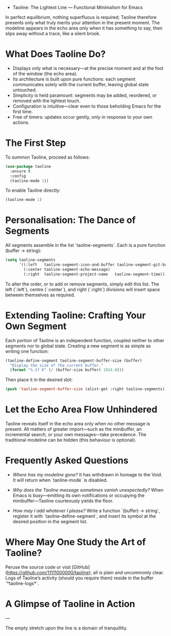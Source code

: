 - Taoline: The Lightest Line — Functional Minimalism for Emacs

In perfect equilibrium, nothing superfluous is required; Taoline therefore presents only what truly merits your attention in the present moment. The modeline appears in the echo area only when it has something to say, then slips away without a trace, like a silent brook.

* What Does Taoline Do?

- Displays only what is necessary—at the precise moment and at the foot of the window (the echo area).
- Its architecture is built upon pure functions: each segment communicates solely with the current buffer, leaving global state untouched.
- Simplicity is held paramount: segments may be added, reordered, or removed with the lightest touch.
- Configuration is intuitive—clear even to those beholding Emacs for the first time.
- Free of timers: updates occur gently, only in response to your own actions.

* The First Step

To summon Taoline, proceed as follows:

#+BEGIN_SRC emacs-lisp
(use-package taoline
  :ensure t
  :config
  (taoline-mode 1))
#+END_SRC

To enable Taoline directly:

#+BEGIN_SRC emacs-lisp
(taoline-mode 1)
#+END_SRC

* Personalisation: The Dance of Segments

All segments assemble in the list `taoline-segments`. Each is a pure function (buffer → string):

#+BEGIN_SRC emacs-lisp
(setq taoline-segments
      '((:left   taoline-segment-icon-and-buffer taoline-segment-git-branch)
        (:center taoline-segment-echo-message)
        (:right  taoline-segment-project-name   taoline-segment-time)))
#+END_SRC

To alter the order, or to add or remove segments, simply edit this list. The left (`:left`), centre (`:center`), and right (`:right`) divisions will insert space between themselves as required.

* Extending Taoline: Crafting Your Own Segment

Each portion of Taoline is an independent function, coupled neither to other segments nor to global state. Creating a new segment is as simple as writing one function:

#+BEGIN_SRC emacs-lisp
(taoline-define-segment taoline-segment-buffer-size (buffer)
  "Display the size of the current buffer."
  (format "%.1f K" (/ (buffer-size buffer) 1024.0)))
#+END_SRC

Then place it in the desired slot:

#+BEGIN_SRC emacs-lisp
(push 'taoline-segment-buffer-size (alist-get :right taoline-segments))
#+END_SRC

* Let the Echo Area Flow Unhindered

Taoline reveals itself in the echo area only when no other message is present. All matters of greater import—such as the minibuffer, an incremental search, or your own messages—take precedence. The traditional modeline can be hidden (this behaviour is optional).

* Frequently Asked Questions

- /Where has my modeline gone?/  
  It has withdrawn in homage to the Void. It will return when `taoline-mode` is disabled.

- /Why does the Taoline message sometimes vanish unexpectedly?/  
  When Emacs is busy—emitting its own notifications or occupying the minibuffer—Taoline courteously yields the floor.

- /How may I add whatever I please?/  
  Write a function `(buffer) → string`, register it with `taoline-define-segment`, and insert its symbol at the desired position in the segment list.

* Where May One Study the Art of Taoline?

Peruse the source code or visit [GitHub](https://github.com/11111000000/taoline); all is plain and uncommonly clear. Logs of Taoline’s activity (should you require them) reside in the buffer `*taoline-logs*`.

* A Glimpse of Taoline in Action

#+ATTR_ORG: :width 80%
[[file:screenshot-taoline.png]]

---

The empty stretch upon the line is a domain of tranquillity.
